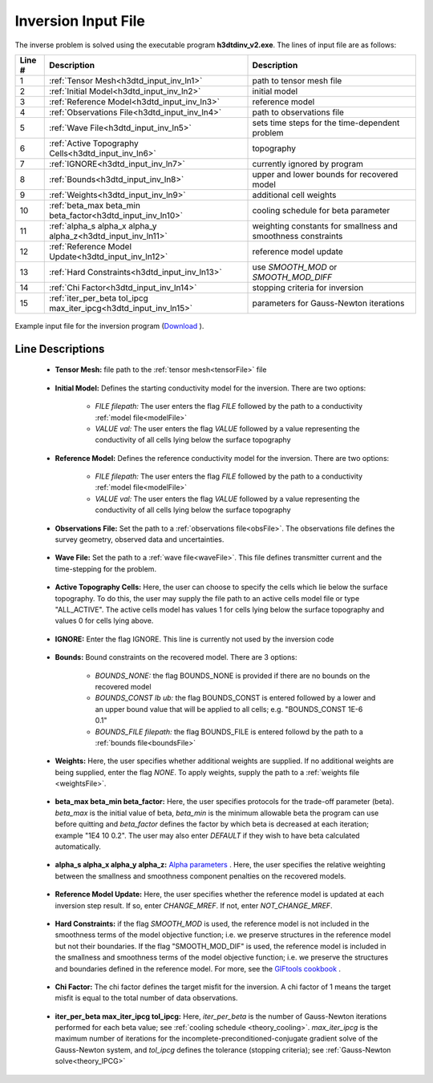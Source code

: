 .. _h3dtd_input_inv:

Inversion Input File
====================

The inverse problem is solved using the executable program **h3dtdinv_v2.exe**. The lines of input file are as follows:

.. tabularcolumns:: |L|C|C|

+--------+-------------------------------------------------------------------+--------------------------------------------------------------+
| Line # | Description                                                       | Description                                                  |
+========+===================================================================+==============================================================+
| 1      | :ref:`Tensor Mesh<h3dtd_input_inv_ln1>`                           | path to tensor mesh file                                     |
+--------+-------------------------------------------------------------------+--------------------------------------------------------------+
| 2      | :ref:`Initial Model<h3dtd_input_inv_ln2>`                         | initial model                                                |
+--------+-------------------------------------------------------------------+--------------------------------------------------------------+
| 3      | :ref:`Reference Model<h3dtd_input_inv_ln3>`                       | reference model                                              |
+--------+-------------------------------------------------------------------+--------------------------------------------------------------+
| 4      | :ref:`Observations File<h3dtd_input_inv_ln4>`                     | path to observations file                                    |
+--------+-------------------------------------------------------------------+--------------------------------------------------------------+
| 5      | :ref:`Wave File<h3dtd_input_inv_ln5>`                             | sets time steps for the time-dependent problem               |
+--------+-------------------------------------------------------------------+--------------------------------------------------------------+
| 6      | :ref:`Active Topography Cells<h3dtd_input_inv_ln6>`               | topography                                                   |
+--------+-------------------------------------------------------------------+--------------------------------------------------------------+
| 7      | :ref:`IGNORE<h3dtd_input_inv_ln7>`                                | currently ignored by program                                 |
+--------+-------------------------------------------------------------------+--------------------------------------------------------------+
| 8      | :ref:`Bounds<h3dtd_input_inv_ln8>`                                | upper and lower bounds for recovered model                   |
+--------+-------------------------------------------------------------------+--------------------------------------------------------------+
| 9      | :ref:`Weights<h3dtd_input_inv_ln9>`                               | additional cell weights                                      |
+--------+-------------------------------------------------------------------+--------------------------------------------------------------+
| 10     | :ref:`beta_max beta_min beta_factor<h3dtd_input_inv_ln10>`        | cooling schedule for beta parameter                          |
+--------+-------------------------------------------------------------------+--------------------------------------------------------------+
| 11     | :ref:`alpha_s alpha_x alpha_y alpha_z<h3dtd_input_inv_ln11>`      | weighting constants for smallness and smoothness constraints |
+--------+-------------------------------------------------------------------+--------------------------------------------------------------+
| 12     | :ref:`Reference Model Update<h3dtd_input_inv_ln12>`               | reference model update                                       |
+--------+-------------------------------------------------------------------+--------------------------------------------------------------+
| 13     | :ref:`Hard Constraints<h3dtd_input_inv_ln13>`                     | use *SMOOTH_MOD* or *SMOOTH_MOD_DIFF*                        |
+--------+-------------------------------------------------------------------+--------------------------------------------------------------+
| 14     | :ref:`Chi Factor<h3dtd_input_inv_ln14>`                           | stopping criteria for inversion                              |
+--------+-------------------------------------------------------------------+--------------------------------------------------------------+
| 15     | :ref:`iter_per_beta tol_ipcg max_iter_ipcg<h3dtd_input_inv_ln15>` | parameters for Gauss-Newton iterations                       |
+--------+-------------------------------------------------------------------+--------------------------------------------------------------+


.. figure:: images/inv_input.png
     :align: center
     :width: 700

     Example input file for the inversion program (`Download <https://github.com/ubcgif/H3DTD/raw/main/assets/input_files/h3dtdinv.inp>`__ ).


Line Descriptions
^^^^^^^^^^^^^^^^^

.. _h3dtd_input_inv_ln1:

    - **Tensor Mesh:** file path to the :ref:`tensor mesh<tensorFile>` file

.. _h3dtd_input_inv_ln2:

    - **Initial Model:** Defines the starting conductivity model for the inversion. There are two options:

        - *FILE filepath:* The user enters the flag *FILE* followed by the path to a conductivity :ref:`model file<modelFile>`
        - *VALUE val:* The user enters the flag *VALUE* followed by a value representing the conductivity of all cells lying below the surface topography


.. _h3dtd_input_inv_ln3:
    
    - **Reference Model:** Defines the reference conductivity model for the inversion. There are two options:

        - *FILE filepath:* The user enters the flag *FILE* followed by the path to a conductivity :ref:`model file<modelFile>`
        - *VALUE val:* The user enters the flag *VALUE* followed by a value representing the conductivity of all cells lying below the surface topography


.. _h3dtd_input_inv_ln4:
    
    - **Observations File:** Set the path to a :ref:`observations file<obsFile>`. The observations file defines the survey geometry, observed data and uncertainties.


.. _h3dtd_input_inv_ln5:
    
    - **Wave File:** Set the path to a :ref:`wave file<waveFile>`. This file defines transmitter current and the time-stepping for the problem.


.. _h3dtd_input_inv_ln6:

    - **Active Topography Cells:** Here, the user can choose to specify the cells which lie below the surface topography. To do this, the user may supply the file path to an active cells model file or type "ALL_ACTIVE". The active cells model has values 1 for cells lying below the surface topography and values 0 for cells lying above.

.. _h3dtd_input_inv_ln7:

    - **IGNORE:** Enter the flag IGNORE. This line is currently not used by the inversion code


.. _h3dtd_input_inv_ln8:

    - **Bounds:** Bound constraints on the recovered model. There are 3 options:

       - *BOUNDS_NONE:* the flag BOUNDS_NONE is provided if there are no bounds on the recovered model
       - *BOUNDS_CONST lb ub:* the flag BOUNDS_CONST is entered followed by a lower and an upper bound value that will be applied to all cells; e.g. "BOUNDS_CONST 1E-6 0.1"
       - *BOUNDS_FILE filepath:* the flag BOUNDS_FILE is entered followd by the path to a :ref:`bounds file<boundsFile>`

.. _h3dtd_input_inv_ln9:

    - **Weights:** Here, the user specifies whether additional weights are supplied. If no additional weights are being supplied, enter the flag *NONE*. To apply weights, supply the path to a :ref:`weights file <weightsFile>`.

.. _h3dtd_input_inv_ln10:

    - **beta_max beta_min beta_factor:** Here, the user specifies protocols for the trade-off parameter (beta). *beta_max* is the initial value of beta, *beta_min* is the minimum allowable beta the program can use before quitting and *beta_factor* defines the factor by which beta is decreased at each iteration; example "1E4 10 0.2". The user may also enter *DEFAULT* if they wish to have beta calculated automatically.

.. _h3dtd_input_inv_ln11:

    - **alpha_s alpha_x alpha_y alpha_z:** `Alpha parameters <http://giftoolscookbook.readthedocs.io/en/latest/content/fundamentals/Alphas.html>`__ . Here, the user specifies the relative weighting between the smallness and smoothness component penalties on the recovered models.


.. _h3dtd_input_inv_ln12:

    - **Reference Model Update:** Here, the user specifies whether the reference model is updated at each inversion step result. If so, enter *CHANGE_MREF*. If not, enter *NOT_CHANGE_MREF*.

.. _h3dtd_input_inv_ln13:

    - **Hard Constraints:** if the flag *SMOOTH_MOD* is used, the reference model is not included in the smoothness terms of the model objective function; i.e. we preserve structures in the reference model but not their boundaries. If the flag "SMOOTH_MOD_DIF" is used, the reference model is included in the smallness and smoothness terms of the model objective function; i.e. we preserve the structures and boundaries defined in the reference model. For more, see the `GIFtools cookbook <https://giftoolscookbook.readthedocs.io/en/latest/content/fundamentals/MrefInSmooth.html>`__ .


.. _h3dtd_input_inv_ln14:

    - **Chi Factor:** The chi factor defines the target misfit for the inversion. A chi factor of 1 means the target misfit is equal to the total number of data observations.

.. _h3dtd_input_inv_ln15:

    - **iter_per_beta max_iter_ipcg tol_ipcg:** Here, *iter_per_beta* is the number of Gauss-Newton iterations performed for each beta value; see :ref:`cooling schedule <theory_cooling>`. *max_iter_ipcg* is the maximum number of iterations for the incomplete-preconditioned-conjugate gradient solve of the Gauss-Newton system, and *tol_ipcg* defines the tolerance (stopping criteria); see :ref:`Gauss-Newton solve<theory_IPCG>`